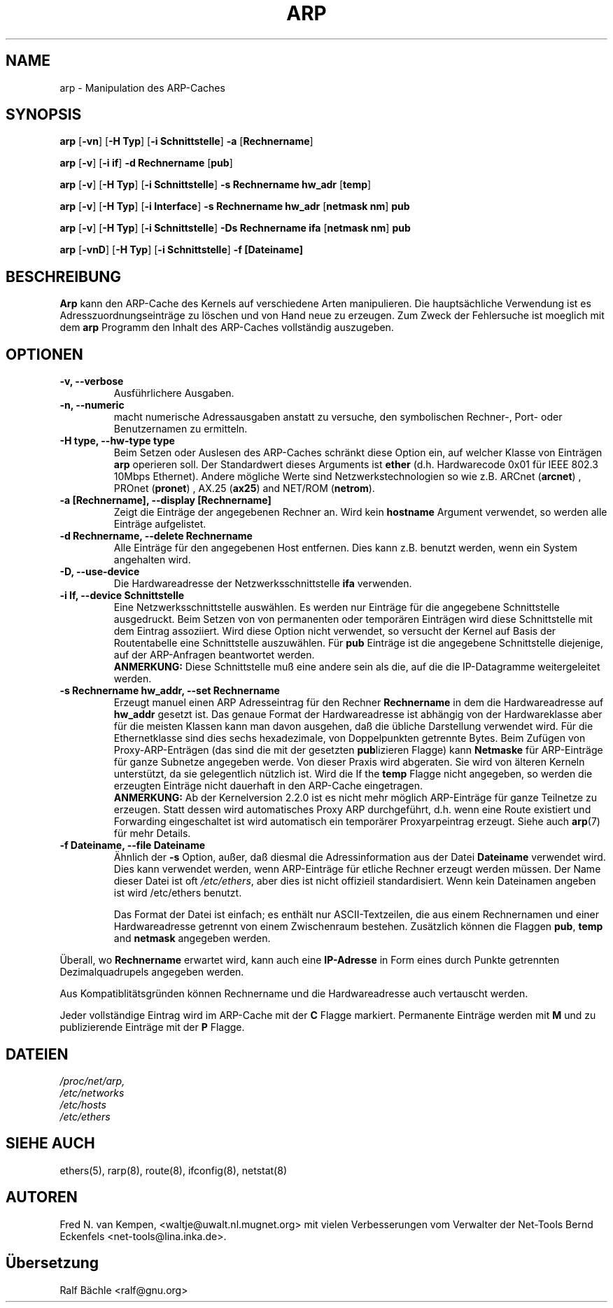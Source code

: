 .TH ARP 8 "6. M\(:arz 1999" "net\-tools" "Handbuch f\(:ur Linuxprogrammierer"
.SH NAME
arp \- Manipulation des ARP-Caches
.SH SYNOPSIS
.B arp 
.RB [ \-vn ] 
.RB [ "\-H Typ" ] 
.RB [ "\-i Schnittstelle" ] 
.B \-a 
.RB [ Rechnername ]
.PP
.B arp 
.RB [ \-v ]
.RB [ "\-i if" ] 
.B "\-d Rechnername"
.RB [ pub ]
.PP
.B arp 
.RB [ \-v ] 
.RB [ "\-H Typ" ] 
.RB [ "\-i Schnittstelle" ] 
.B \-s Rechnername hw_adr
.RB [ temp ] 
.PP
.B arp 
.RB [ \-v ] 
.RB [ "\-H Typ" ] 
.RB [ "\-i Interface" ] 
.B \-s Rechnername hw_adr
.RB [ "netmask nm" ] 
.B pub
.PP
.B arp 
.RB [ \-v ] 
.RB [ "\-H Typ" ] 
.RB [ "\-i Schnittstelle" ] 
.B \-Ds Rechnername ifa
.RB [ "netmask nm" ] 
.B pub
.PP
.B arp 
.RB [ \-vnD ]
.RB [ "\-H Typ" ] 
.RB [ "\-i Schnittstelle" ]
.B \-f [Dateiname]

.SH BESCHREIBUNG
.B Arp
kann den ARP-Cache des Kernels auf verschiedene Arten manipulieren.  Die
haupts\(:achliche Verwendung ist es Adresszuordnungseintr\(:age zu
l\(:oschen und von Hand neue zu erzeugen.  Zum Zweck der Fehlersuche ist
moeglich mit dem
.B arp
Programm den Inhalt des ARP-Caches vollst\(:andig auszugeben.
.SH OPTIONEN
.TP
.B "\-v, \-\-verbose"
Ausf\(:uhrlichere Ausgaben.
.TP
.B "\-n, \-\-numeric"
macht numerische Adressausgaben anstatt zu versuche, den symbolischen Rechner-,
Port- oder Benutzernamen zu ermitteln.
.TP
.B "\-H type, \-\-hw\-type type"
Beim Setzen oder Auslesen des ARP-Caches schr\(:ankt diese Option
ein, auf welcher Klasse von Eintr\(:agen 
.B arp
operieren soll.  Der Standardwert dieses Arguments ist
.B ether
(d.h. Hardwarecode 0x01 f\(:ur IEEE 802.3 10Mbps Ethernet).
Andere m\(:ogliche Werte sind Netzwerkstechnologien so wie z.B.
.RB "ARCnet (" arcnet ")"
,
.RB "PROnet (" pronet ")"
,
.RB "AX.25 (" ax25 ")"
and
.RB "NET/ROM (" netrom ")."
.TP
.B "\-a [Rechnername], \-\-display [Rechnername]"
Zeigt die Eintr\(:age der angegebenen Rechner an.  Wird kein
.B hostname
Argument verwendet, so werden alle Eintr\(:age aufgelistet.
.TP
.B "\-d Rechnername, \-\-delete Rechnername"
Alle Eintr\(:age f\(:ur den angegebenen Host entfernen.  Dies kann z.B.
benutzt werden, wenn ein System angehalten wird.
.TP
.B "\-D, \-\-use\-device"
Die Hardwareadresse der Netzwerksschnittstelle
.B ifa
verwenden.
.TP
.B "\-i If, \-\-device Schnittstelle"
Eine Netzwerksschnittstelle ausw\(:ahlen.  Es werden nur Eintr\(:age
f\(:ur die angegebene Schnittstelle ausgedruckt.  Beim Setzen von von
permanenten oder tempor\(:aren Eintr\(:agen wird diese Schnittstelle mit
dem Eintrag assoziiert.  Wird diese Option nicht verwendet, so versucht der
Kernel auf Basis der Routentabelle eine Schnittstelle auszuw\(:ahlen.  F\(:ur
.B pub
Eintr\(:age ist die angegebene Schnittstelle diejenige, auf der ARP-Anfragen
beantwortet werden.
.br
.B ANMERKUNG:
Diese Schnittstelle mu\(ss eine andere sein als die, auf die die IP-Datagramme
weitergeleitet werden.
.TP
.B "\-s Rechnername hw_addr, \-\-set Rechnername"
Erzeugt manuel einen ARP Adresseintrag f\(:ur den Rechner
.B Rechnername
in dem die Hardwareadresse auf
.B hw_addr
gesetzt ist.  Das genaue Format der Hardwareadresse ist abh\(:angig von der
Hardwareklasse aber f\(:ur die meisten Klassen kann man davon ausgehen, da\(ss
die \(:ubliche Darstellung verwendet wird.  F\(:ur die Ethernetklasse sind
dies sechs hexadezimale, von Doppelpunkten getrennte Bytes.  Beim Zuf\(:ugen
von Proxy-ARP-Entr\(:agen (das sind die mit der gesetzten
.BR pub lizieren
Flagge) kann
.B Netmaske
f\(:ur ARP-Eintr\(:age f\(:ur ganze Subnetze angegeben werde.  Von dieser
Praxis wird abgeraten.  Sie wird von \(:alteren Kerneln unterst\(:utzt, da
sie gelegentlich n\(:utzlich ist.  Wird die
If the
.B temp
Flagge nicht angegeben, so werden die erzeugten Eintr\(:age nicht dauerhaft
in den ARP-Cache eingetragen.
.br
.B ANMERKUNG:
Ab der Kernelversion 2.2.0 ist es nicht mehr m\(:oglich ARP-Eintr\(:age f\(:ur
ganze Teilnetze zu erzeugen. Statt dessen wird automatisches Proxy ARP
durchgef\(:uhrt, d.h. wenn eine Route existiert und Forwarding eingeschaltet
ist wird automatisch ein tempor\(:arer Proxyarpeintrag erzeugt. 
Siehe auch
.BR arp (7)
f\(:ur mehr Details.
.TP
.B "\-f Dateiname, \-\-file Dateiname"
\(:Ahnlich der
.B \-s
Option, au\(sser, da\(ss diesmal die Adressinformation aus der Datei
.B Dateiname
verwendet wird.  Dies kann verwendet werden, wenn ARP-Eintr\(:age f\(:ur
etliche Rechner erzeugt werden m\(:ussen.  Der Name dieser Datei ist oft
.IR /etc/ethers , 
aber dies ist nicht offizieil standardisiert. Wenn kein Dateinamen 
angeben ist wird /etc/ethers benutzt.
.sp 1
Das Format der Datei ist einfach; es enth\(:alt nur ASCII-Textzeilen, die
aus einem Rechnernamen und einer Hardwareadresse getrennt von einem
Zwischenraum bestehen.  Zus\(:atzlich k\(:onnen die Flaggen
.BR "pub" , " temp" " and" " netmask"
angegeben werden.
.LP
\(:Uberall, wo
.B Rechnername
erwartet wird, kann auch eine
.B "IP-Adresse"
in Form eines durch Punkte getrennten Dezimalquadrupels angegeben werden.
.P
Aus Kompatiblit\(:atsgr\(:unden k\(:onnen Rechnername und die 
Hardwareadresse auch vertauscht werden.
.LP 
Jeder vollst\(:andige Eintrag wird im ARP-Cache mit der
.B C
Flagge markiert. Permanente Eintr\(:age werden mit
.B M
und zu publizierende Eintr\(:age mit der 
.B P
Flagge.
.SH DATEIEN
.I /proc/net/arp,
.br
.I /etc/networks
.br
.I /etc/hosts
.br
.I /etc/ethers
.SH SIEHE AUCH
ethers(5), rarp(8), route(8), ifconfig(8), netstat(8)
.SH AUTOREN
Fred N. van Kempen, <waltje@uwalt.nl.mugnet.org> mit vielen Verbesserungen vom
Verwalter der Net-Tools Bernd Eckenfels <net\-tools@lina.inka.de>.
.SH \(:Ubersetzung
Ralf B\(:achle <ralf@gnu.org>
